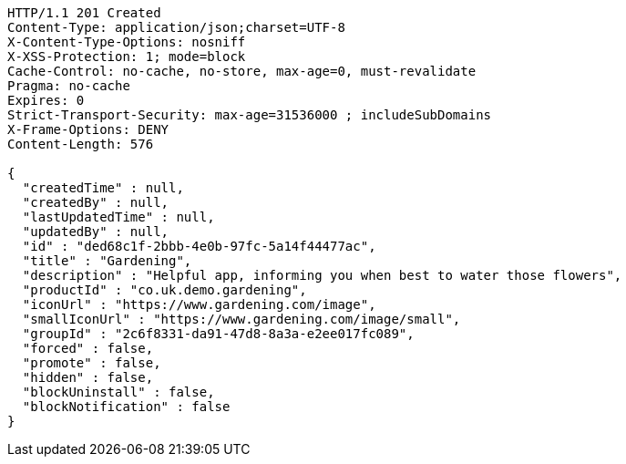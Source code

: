 [source,http,options="nowrap"]
----
HTTP/1.1 201 Created
Content-Type: application/json;charset=UTF-8
X-Content-Type-Options: nosniff
X-XSS-Protection: 1; mode=block
Cache-Control: no-cache, no-store, max-age=0, must-revalidate
Pragma: no-cache
Expires: 0
Strict-Transport-Security: max-age=31536000 ; includeSubDomains
X-Frame-Options: DENY
Content-Length: 576

{
  "createdTime" : null,
  "createdBy" : null,
  "lastUpdatedTime" : null,
  "updatedBy" : null,
  "id" : "ded68c1f-2bbb-4e0b-97fc-5a14f44477ac",
  "title" : "Gardening",
  "description" : "Helpful app, informing you when best to water those flowers",
  "productId" : "co.uk.demo.gardening",
  "iconUrl" : "https://www.gardening.com/image",
  "smallIconUrl" : "https://www.gardening.com/image/small",
  "groupId" : "2c6f8331-da91-47d8-8a3a-e2ee017fc089",
  "forced" : false,
  "promote" : false,
  "hidden" : false,
  "blockUninstall" : false,
  "blockNotification" : false
}
----